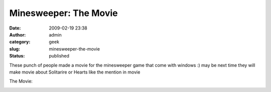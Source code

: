 Minesweeper: The Movie
######################
:date: 2009-02-19 23:38
:author: admin
:category: geek
:slug: minesweeper-the-movie
:status: published

These punch of people made a movie for the minesweeper game that come
with windows :) may be next time they will make movie about Solitarire
or Hearts like the mention in movie

The Movie:

.. raw:: html

   <div
   id="scid:5737277B-5D6D-4f48-ABFC-DD9C333F4C5D:4a7eae10-90da-49d0-993a-07ebda165fce"
   class="wlWriterEditableSmartContent"
   style="float:none; display:inline; margin:0px; padding:0px 0px 0px 0px;">

.. raw:: html

   <div id="53e3906f-28a4-4694-bc2f-d288d2744547"
   style="margin: 0px; padding: 0px; display: inline;">

.. raw:: html

   <div>

|image0|

.. raw:: html

   </div>

.. raw:: html

   </div>

.. raw:: html

   </div>

.. |image0| image:: http://www.emadmokhtar.com/wp-content/uploads/2011/11/WindowsLiveWriter/MinesweeperTheMovie_3376/videob31033130481.jpg
   :target: http://www.youtube.com/watch?v=LHY8NKj3RKs
